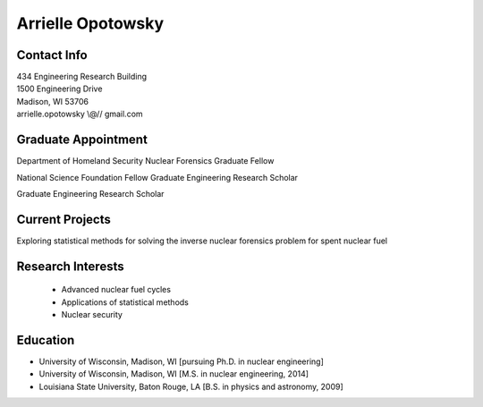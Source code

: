 Arrielle Opotowsky
==================

.. image::  opotowsky_2017update.jpg
    :align: center
    :width: 200

Contact Info
------------

| 434 Engineering Research Building
| 1500 Engineering Drive
| Madison, WI 53706
| arrielle.opotowsky \\@// gmail.com

.. image:: github-logo.png
   :height: 30px
   :width: 30px
   :target: https://github.com/opotowsky
   :alt: github profile

.. image:: linkedin.png
   :height: 30px
   :width: 30px
   :target: https://www.linkedin.com/in/aopotowsky/
   :alt: linkedin profile

Graduate Appointment
-------------------

Department of Homeland Security Nuclear Forensics Graduate Fellow 

National Science Foundation Fellow Graduate Engineering Research Scholar

Graduate Engineering Research Scholar

Current Projects
----------------

Exploring statistical methods for solving the inverse nuclear forensics problem for spent nuclear fuel

Research Interests
-------------------

 * Advanced nuclear fuel cycles
 * Applications of statistical methods
 * Nuclear security
 
Education
---------

* University of Wisconsin, Madison, WI [pursuing Ph.D. in nuclear engineering]
* University of Wisconsin, Madison, WI [M.S. in nuclear engineering, 2014]
* Louisiana State University, Baton Rouge, LA [B.S. in physics and astronomy, 2009]
